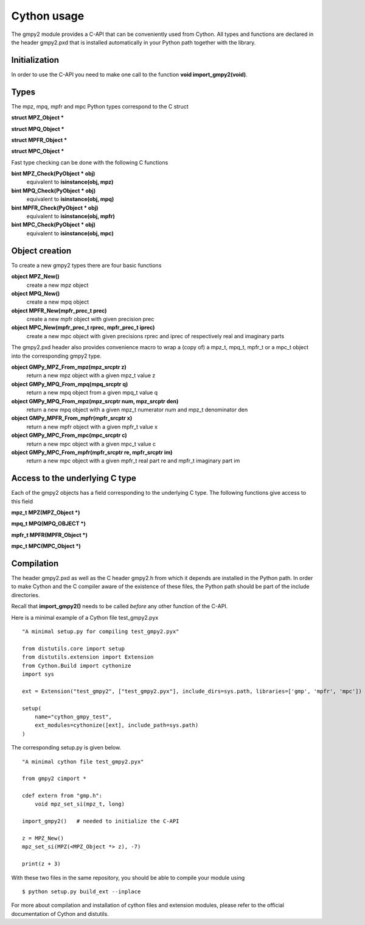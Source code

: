 Cython usage
============

The gmpy2 module provides a C-API that can be conveniently used from Cython.
All types and functions are declared in the header gmpy2.pxd that is installed
automatically in your Python path together with the library.

Initialization
--------------

In order to use the C-API you need to make one call to the function **void import_gmpy2(void)**.

Types
-----

The mpz, mpq, mpfr and mpc Python types correspond to the C struct

**struct MPZ_Object ***

**struct MPQ_Object ***

**struct MPFR_Object ***

**struct MPC_Object ***

Fast type checking can be done with the following C functions

**bint MPZ_Check(PyObject * obj)**
    equivalent to **isinstance(obj, mpz)**

**bint MPQ_Check(PyObject * obj)**
    equivalent to **isinstance(obj, mpq)**

**bint MPFR_Check(PyObject * obj)**
    equivalent to **isinstance(obj, mpfr)**

**bint MPC_Check(PyObject * obj)**
    equivalent to **isinstance(obj, mpc)**

Object creation
---------------

To create a new gmpy2 types there are four basic functions

**object MPZ_New()**
    create a new mpz object

**object MPQ_New()**
    create a new mpq object

**object MPFR_New(mpfr_prec_t prec)**
    create a new mpfr object with given precision prec

**object  MPC_New(mpfr_prec_t rprec, mpfr_prec_t iprec)**
    create a new mpc object with given precisions rprec and iprec of
    respectively real and imaginary parts

The gmpy2.pxd header also provides convenience macro to wrap a (copy of) a mpz_t, mpq_t, mpfr_t
or a mpc_t object into the corresponding gmpy2 type.

**object GMPy_MPZ_From_mpz(mpz_srcptr z)**
    return a new mpz object with a given mpz_t value z

**object GMPy_MPQ_From_mpq(mpq_srcptr q)**
    return a new mpq object from a given mpq_t value q

**object GMPy_MPQ_From_mpz(mpz_srcptr num, mpz_srcptr den)**
    return a new mpq object with a given mpz_t numerator num and mpz_t denominator den

**object GMPy_MPFR_From_mpfr(mpfr_srcptr x)**
    return a new mpfr object with a given mpfr_t value x

**object GMPy_MPC_From_mpc(mpc_srcptr c)**
    return a new mpc object with a given mpc_t value c

**object GMPy_MPC_From_mpfr(mpfr_srcptr re, mpfr_srcptr im)**
    return a new mpc object with a given mpfr_t real part re and mpfr_t imaginary part im

Access to the underlying C type
--------------------------------

Each of the gmpy2 objects has a field corresponding to the underlying C
type. The following functions give access to this field

**mpz_t MPZ(MPZ_Object *)**

**mpq_t MPQ(MPQ_OBJECT *)**

**mpfr_t MPFR(MPFR_Object *)**

**mpc_t MPC(MPC_Object *)**

Compilation
------------

The header gmpy2.pxd as well as the C header gmpy2.h from which it depends
are installed in the Python path. In order to make Cython and the C compiler aware
of the existence of these files, the Python path should be part of the include
directories.

Recall that **import_gmpy2()** needs to be called *before* any other function of
the C-API.

Here is a minimal example of a Cython file test_gmpy2.pyx

::

    "A minimal setup.py for compiling test_gmpy2.pyx"

    from distutils.core import setup
    from distutils.extension import Extension
    from Cython.Build import cythonize
    import sys

    ext = Extension("test_gmpy2", ["test_gmpy2.pyx"], include_dirs=sys.path, libraries=['gmp', 'mpfr', 'mpc'])

    setup(
        name="cython_gmpy_test",
        ext_modules=cythonize([ext], include_path=sys.path)
    )

The corresponding setup.py is given below.

::

    "A minimal cython file test_gmpy2.pyx"

    from gmpy2 cimport *

    cdef extern from "gmp.h":
        void mpz_set_si(mpz_t, long)

    import_gmpy2()   # needed to initialize the C-API

    z = MPZ_New()
    mpz_set_si(MPZ(<MPZ_Object *> z), -7)

    print(z + 3)


With these two files in the same repository, you should be able to compile your
module using

::

    $ python setup.py build_ext --inplace

For more about compilation and installation of cython files and extension
modules, please refer to the official documentation of Cython and distutils.
